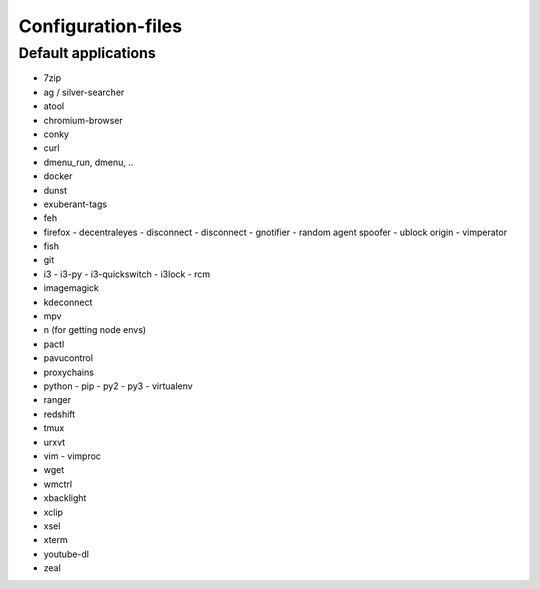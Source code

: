 ###################
Configuration-files
###################

Default applications
====================

* 7zip
* ag / silver-searcher
* atool
* chromium-browser
* conky
* curl
* dmenu_run, dmenu, ..
* docker
* dunst
* exuberant-tags
* feh
* firefox
  - decentraleyes
  - disconnect
  - disconnect
  - gnotifier
  - random agent spoofer
  - ublock origin
  - vimperator
* fish
* git
* i3
  - i3-py
  - i3-quickswitch
  - i3lock
  - rcm
* imagemagick
* kdeconnect
* mpv
* n (for getting node envs)
* pactl
* pavucontrol
* proxychains
* python
  - pip
  - py2
  - py3
  - virtualenv
* ranger
* redshift
* tmux
* urxvt
* vim
  - vimproc
* wget
* wmctrl
* xbacklight
* xclip
* xsel
* xterm
* youtube-dl
* zeal
